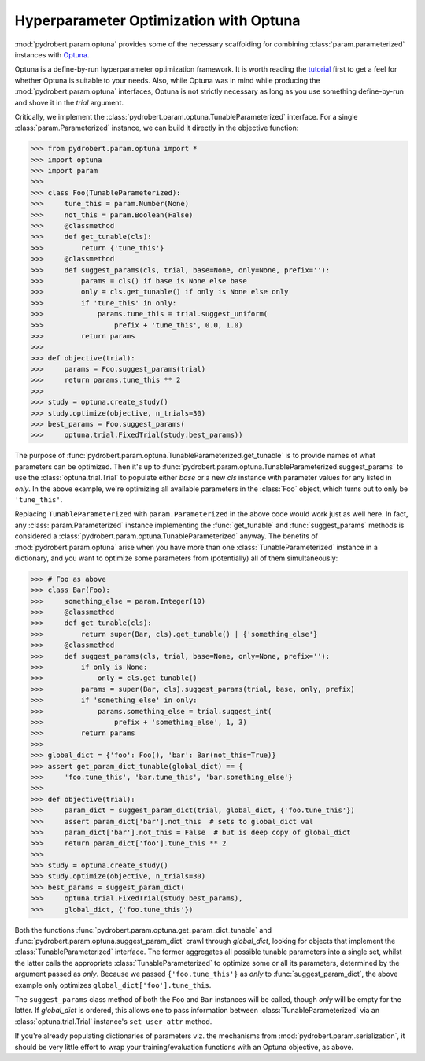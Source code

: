Hyperparameter Optimization with Optuna
=======================================

:mod:`pydrobert.param.optuna` provides some of the necessary scaffolding for
combining :class:`param.parameterized` instances with
`Optuna <https://optuna.org/>`__.

Optuna is a define-by-run hyperparameter optimization framework. It is worth
reading the
`tutorial <https://optuna.readthedocs.io/en/latest/tutorial/index.html>`__
first to get a feel for whether Optuna is suitable to your needs. Also, while
Optuna was in mind while producing the :mod:`pydrobert.param.optuna`
interfaces, Optuna is not strictly necessary as long as you use something
define-by-run and shove it in the `trial` argument.

Critically, we implement the
:class:`pydrobert.param.optuna.TunableParameterized` interface. For a single
:class:`param.Parameterized` instance, we can build it directly in the
objective function:

>>> from pydrobert.param.optuna import *
>>> import optuna
>>> import param
>>>
>>> class Foo(TunableParameterized):
>>>     tune_this = param.Number(None)
>>>     not_this = param.Boolean(False)
>>>     @classmethod
>>>     def get_tunable(cls):
>>>         return {'tune_this'}
>>>     @classmethod
>>>     def suggest_params(cls, trial, base=None, only=None, prefix=''):
>>>         params = cls() if base is None else base
>>>         only = cls.get_tunable() if only is None else only
>>>         if 'tune_this' in only:
>>>             params.tune_this = trial.suggest_uniform(
>>>                 prefix + 'tune_this', 0.0, 1.0)
>>>         return params
>>>
>>> def objective(trial):
>>>     params = Foo.suggest_params(trial)
>>>     return params.tune_this ** 2
>>>
>>> study = optuna.create_study()
>>> study.optimize(objective, n_trials=30)
>>> best_params = Foo.suggest_params(
>>>     optuna.trial.FixedTrial(study.best_params))

The purpose of :func:`pydrobert.param.optuna.TunableParameterized.get_tunable`
is to provide names of what parameters can be optimized. Then it's up to
:func:`pydrobert.param.optuna.TunableParameterized.suggest_params` to use the
:class:`optuna.trial.Trial` to populate either `base` or a new `cls` instance
with parameter values for any listed in `only`. In the above example, we're
optimizing all available parameters in the :class:`Foo` object, which turns
out to only be ``'tune_this'``.

Replacing ``TunableParameterized`` with ``param.Parameterized`` in the above
code would work just as well here. In fact, any :class:`param.Parameterized`
instance implementing the :func:`get_tunable` and :func:`suggest_params`
methods is considered a :class:`pydrobert.param.optuna.TunableParameterized`
anyway. The benefits of :mod:`pydrobert.param.optuna` arise when you have more
than one :class:`TunableParameterized` instance in a dictionary, and you want
to optimize some parameters from (potentially) all of them simultaneously:

>>> # Foo as above
>>> class Bar(Foo):
>>>     something_else = param.Integer(10)
>>>     @classmethod
>>>     def get_tunable(cls):
>>>         return super(Bar, cls).get_tunable() | {'something_else'}
>>>     @classmethod
>>>     def suggest_params(cls, trial, base=None, only=None, prefix=''):
>>>         if only is None:
>>>             only = cls.get_tunable()
>>>         params = super(Bar, cls).suggest_params(trial, base, only, prefix)
>>>         if 'something_else' in only:
>>>             params.something_else = trial.suggest_int(
>>>                 prefix + 'something_else', 1, 3)
>>>         return params
>>>
>>> global_dict = {'foo': Foo(), 'bar': Bar(not_this=True)}
>>> assert get_param_dict_tunable(global_dict) == {
>>>     'foo.tune_this', 'bar.tune_this', 'bar.something_else'}
>>>
>>> def objective(trial):
>>>     param_dict = suggest_param_dict(trial, global_dict, {'foo.tune_this'})
>>>     assert param_dict['bar'].not_this  # sets to global_dict val
>>>     param_dict['bar'].not_this = False  # but is deep copy of global_dict
>>>     return param_dict['foo'].tune_this ** 2
>>>
>>> study = optuna.create_study()
>>> study.optimize(objective, n_trials=30)
>>> best_params = suggest_param_dict(
>>>     optuna.trial.FixedTrial(study.best_params),
>>>     global_dict, {'foo.tune_this'})

Both the functions :func:`pydrobert.param.optuna.get_param_dict_tunable` and
:func:`pydrobert.param.optuna.suggest_param_dict` crawl through `global_dict`,
looking for objects that implement the :class:`TunableParameterized` interface.
The former aggregates all possible tunable parameters into a single set, whilst
the latter calls the appropriate :class:`TunableParameterized` to optimize some
or all its parameters, determined by the argument passed as `only`. Because we
passed ``{'foo.tune_this'}`` as `only` to :func:`suggest_param_dict`, the above
example only optimizes ``global_dict['foo'].tune_this``.

The ``suggest_params`` class method of both the ``Foo`` and ``Bar`` instances
will be called, though `only` will be empty for the latter. If `global_dict` is
ordered, this allows one to pass information between
:class:`TunableParameterized` via an :class:`optuna.trial.Trial` instance's
``set_user_attr`` method.

If you're already populating dictionaries of parameters viz. the mechanisms
from :mod:`pydrobert.param.serialization`, it should be very little effort to
wrap your training/evaluation functions with an Optuna objective, as above.
